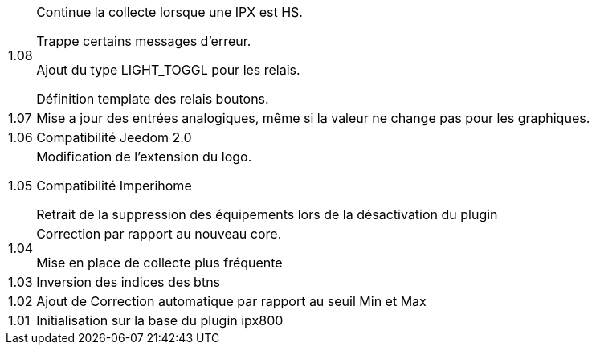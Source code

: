 [horizontal]
1.08:: Continue la collecte lorsque une IPX est HS.
+
Trappe certains messages d'erreur.
+
Ajout du type LIGHT_TOGGL pour les relais.
+
Définition template des relais boutons.

1.07:: Mise a jour des entrées analogiques, même si la valeur ne change pas pour les graphiques.

1.06:: Compatibilité Jeedom 2.0

1.05:: Modification de l'extension du logo.
+
Compatibilité Imperihome
+
Retrait de la suppression des équipements lors de la désactivation du plugin

1.04:: Correction par rapport au nouveau core.
+
Mise en place de collecte plus fréquente

1.03:: Inversion des indices des btns

1.02:: Ajout de Correction automatique par rapport au seuil Min et Max

1.01:: Initialisation sur la base du plugin ipx800
